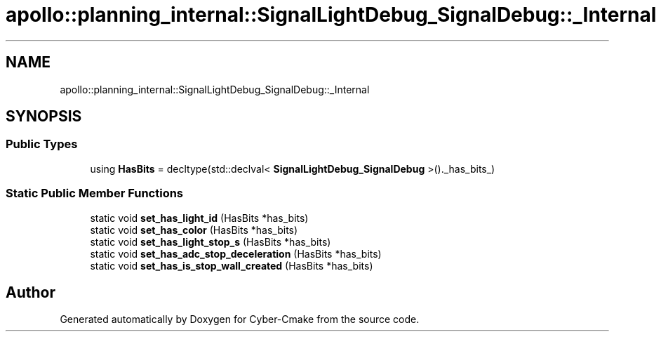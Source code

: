 .TH "apollo::planning_internal::SignalLightDebug_SignalDebug::_Internal" 3 "Sun Sep 3 2023" "Version 8.0" "Cyber-Cmake" \" -*- nroff -*-
.ad l
.nh
.SH NAME
apollo::planning_internal::SignalLightDebug_SignalDebug::_Internal
.SH SYNOPSIS
.br
.PP
.SS "Public Types"

.in +1c
.ti -1c
.RI "using \fBHasBits\fP = decltype(std::declval< \fBSignalLightDebug_SignalDebug\fP >()\&._has_bits_)"
.br
.in -1c
.SS "Static Public Member Functions"

.in +1c
.ti -1c
.RI "static void \fBset_has_light_id\fP (HasBits *has_bits)"
.br
.ti -1c
.RI "static void \fBset_has_color\fP (HasBits *has_bits)"
.br
.ti -1c
.RI "static void \fBset_has_light_stop_s\fP (HasBits *has_bits)"
.br
.ti -1c
.RI "static void \fBset_has_adc_stop_deceleration\fP (HasBits *has_bits)"
.br
.ti -1c
.RI "static void \fBset_has_is_stop_wall_created\fP (HasBits *has_bits)"
.br
.in -1c

.SH "Author"
.PP 
Generated automatically by Doxygen for Cyber-Cmake from the source code\&.
